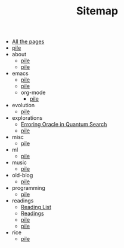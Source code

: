 #+TITLE: Sitemap

- [[file:allpages.org][All the pages]]
- [[file:index.org][pile]]
- about
  - [[file:about/index.org][pile]]
  - [[file:about/employment.org][pile]]
- emacs
  - [[file:emacs/til.org][pile]]
  - [[file:emacs/index.org][pile]]
  - org-mode
    - [[file:emacs/org-mode/index.org][pile]]
- evolution
  - [[file:evolution/index.org][pile]]
- explorations
  - [[file:explorations/qdump.org][Erroring Oracle in Quantum Search]]
  - [[file:explorations/index.org][pile]]
- misc
  - [[file:misc/index.org][pile]]
- ml
  - [[file:ml/index.org][pile]]
- music
  - [[file:music/index.org][pile]]
- old-blog
  - [[file:old-blog/index.org][pile]]
- programming
  - [[file:programming/index.org][pile]]
- readings
  - [[file:readings/reading-list.org][Reading List]]
  - [[file:readings/index.org][Readings]]
  - [[file:readings/clippings.org][pile]]
  - [[file:readings/bookmarks.org][pile]]
- rice
  - [[file:rice/index.org][pile]]